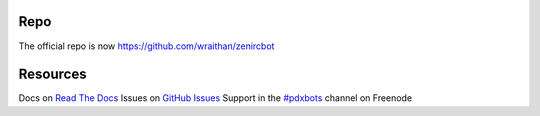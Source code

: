 Repo
****
The official repo is now https://github.com/wraithan/zenircbot

Resources
*********

Docs on `Read The Docs`_
Issues on `GitHub Issues`_
Support in the `#pdxbots`_ channel on Freenode


.. _`Read The Docs`: http://zenircbot.readthedocs.org/
.. _`GitHub Issues`: https://github.com/wraithan/zenircbot/issues?milestone=1&state=open
.. _`#pdxbots`: irc://chat.freenode.net/#pdxbots
